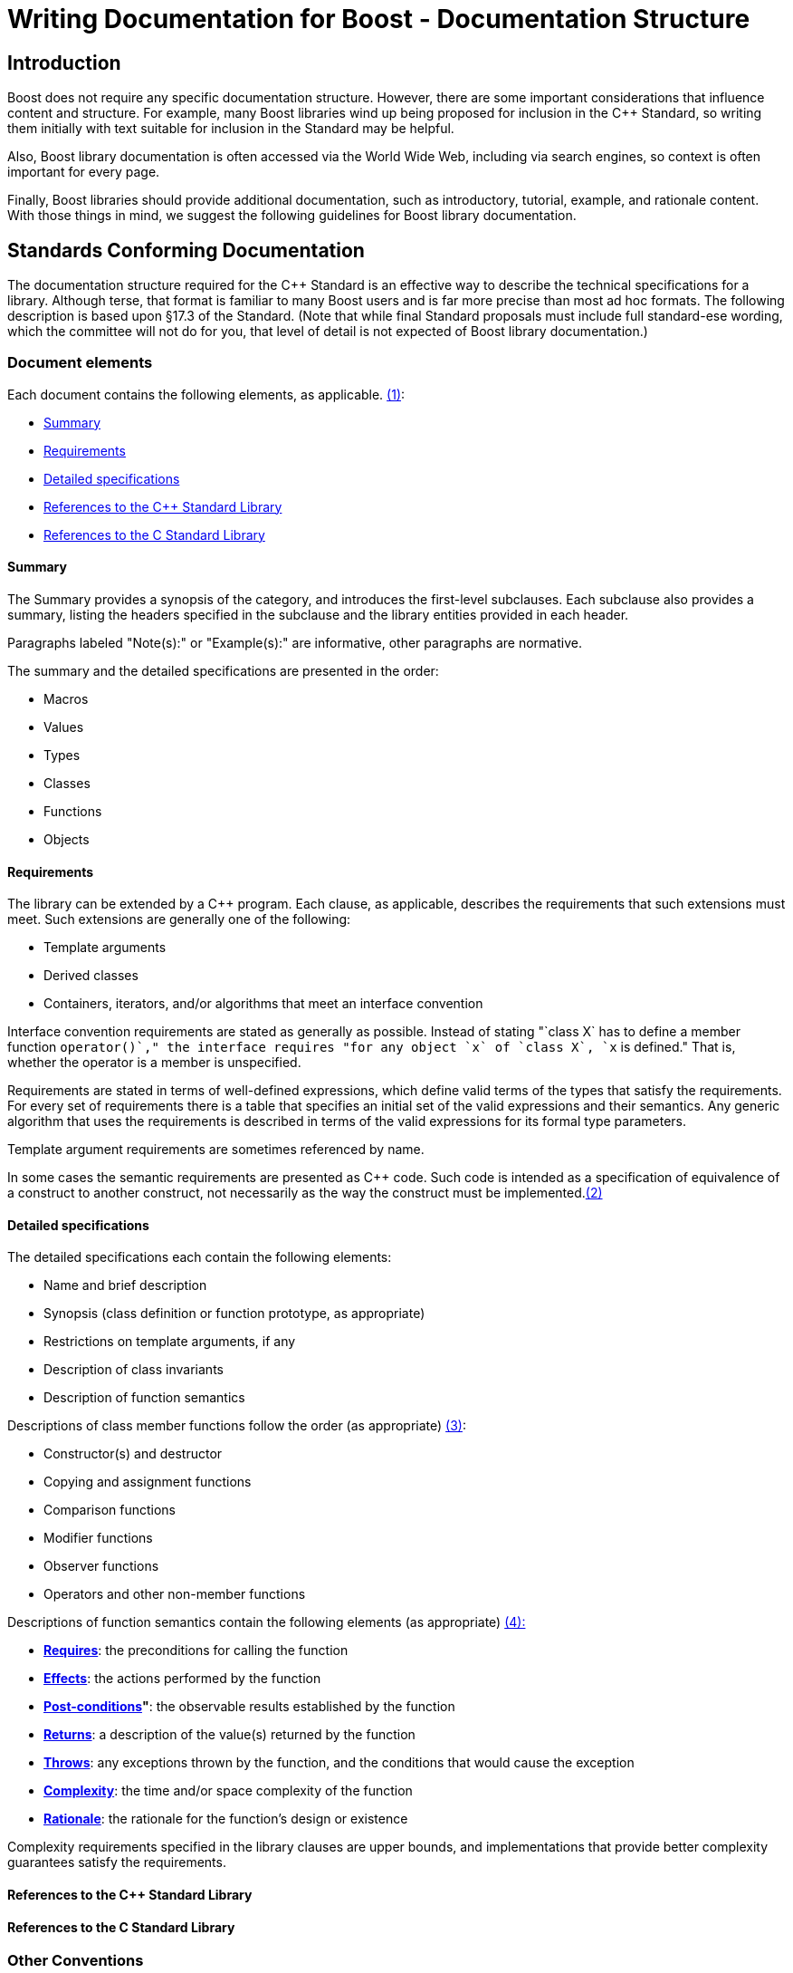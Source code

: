 = Writing Documentation for Boost - Documentation Structure
:navtitle: Documentation Structure

== Introduction

Boost does not require any specific documentation structure. However,
there are some important considerations that influence content and
structure. For example, many Boost libraries wind up being proposed for
inclusion in the C++ Standard, so writing them initially with text
suitable for inclusion in the Standard may be helpful. 

Also, Boost library documentation is often accessed via the World Wide Web, including via search engines, so context is often important for every page. 

Finally, Boost libraries should provide additional documentation,
such as introductory, tutorial, example, and rationale content. With
those things in mind, we suggest the following guidelines for Boost
library documentation.

== Standards Conforming Documentation

The documentation structure required for the C++ Standard is an
effective way to describe the technical specifications for a library.
Although terse, that format is familiar to many Boost users and is far
more precise than most ad hoc formats. The following description is
based upon §17.3 of the Standard. (Note that while final Standard
proposals must include full standard-ese wording, which the committee
will not do for you, that level of detail is not expected of Boost
library documentation.)

=== Document elements

[#footnote1-location]
Each document contains the following elements, as
applicable. link:#footnote1[(1)]:

* <<Summary>>
* <<Requirements>>
* <<Detailed specifications>>
* <<References to the C++ Standard Library>>
* <<References to the C Standard Library>>

==== Summary

The Summary provides a synopsis of the category, and introduces the
first-level subclauses. Each subclause also provides a summary, listing the headers specified in the subclause and the library entities provided in each header.

Paragraphs labeled "Note(s):" or "Example(s):" are informative, other
paragraphs are normative.

The summary and the detailed specifications are presented in the order:

* Macros
* Values
* Types
* Classes
* Functions
* Objects

==== Requirements

The library can be extended by a C++ program. Each clause, as
applicable, describes the requirements that such extensions must meet.
Such extensions are generally one of the following:

* Template arguments
* Derived classes
* Containers, iterators, and/or algorithms that meet an interface
convention

Interface convention requirements are stated as generally as possible.
Instead of stating "`class X` has to define a member function
`operator++()`," the interface requires "for any object `x` of
`class X`, `++x` is defined." That is, whether the operator is a member is unspecified.

Requirements are stated in terms of well-defined expressions, which
define valid terms of the types that satisfy the requirements. For every set of requirements there is a table that specifies an initial set of
the valid expressions and their semantics. Any generic algorithm that
uses the requirements is described in terms of the valid expressions for its formal type parameters.

Template argument requirements are sometimes referenced by name.

[#footnote2-location]
In some cases the semantic requirements are presented as C++ code. Such
code is intended as a specification of equivalence of a construct to
another construct, not necessarily as the way the construct must be
implemented.link:#footnote2[(2)]

==== Detailed specifications

The detailed specifications each contain the following elements:

* Name and brief description
* Synopsis (class definition or function prototype, as appropriate)
* Restrictions on template arguments, if any
* Description of class invariants
* Description of function semantics

[#footnote3-location]
Descriptions of class member functions follow the order (as
appropriate) link:#footnote3[(3)]:

* Constructor(s) and destructor
* Copying and assignment functions
* Comparison functions
* Modifier functions
* Observer functions
* Operators and other non-member functions

[#footnote4-location]
Descriptions of function semantics contain the following
elements (as appropriate) link:#footnote4[(4):]

* *<<Requires>>*: the preconditions for calling the function

* *<<Effects>>*: the actions performed by the function

* *<<Post-conditions>>"*: the observable results
established by the function

* *<<Returns>>*: a description of the value(s) returned by the function

* *<<Throws>>*: any exceptions thrown by the function, and the
conditions that would cause the exception

* *<<Complexity>>*: the time and/or space complexity of the  function

* *<<Rationale>>*: the rationale for the function's design or existence

Complexity requirements specified in the library clauses are upper
bounds, and implementations that provide better complexity guarantees
satisfy the requirements.

==== References to the C++ Standard Library

==== References to the C Standard Library

=== Other Conventions

These conventions are for describing implementation-defined types, and
member functions.

==== Type descriptions

The Requirements subclauses may describe names that are used to specify constraints on template arguments.

== More Information

=== Function semantic element explanations

The function semantic element description above is taken directly from the C++ standard, and is quite terse. Here is a
more detailed explanation of each of the elements.

Note the use of the `<code> ... </code>` font tag to distinguish actual C++ usage from English prose.

==== Requires

Preconditions for calling the function, typically expressed as
predicates. The most common preconditions are requirements on the value
of arguments, often in the form of C++ expressions. For example,

....
 
void limit( int * p, int min, int max );
....

*Requires:* `p != 0 && min <= max`

Requirements already enforced by the C++ language rules (such as the
type of arguments) are not repeated in Requires paragraphs.

==== Effects

The actions performed by the function, described either in prose or in
C++. A description in prose is often less limiting on implementors, but
is often less precise than C++ code.

If an effect is specified in one of the other elements, particularly
_post-conditions_, _returns_, or _throws_, it is not also described in
the _effects_ paragraph. Having only a single description ensures that
there is one and only one specification, and thus eliminates the risk of
divergence.

==== Post-conditions

The observable results of the function, such as the value of variables.
Post-conditions are often expressed as predicates that are true after the
function completes, in the form of C++ expressions. For example:

....
 
void make_zero_if_negative( int & x );
....

*Post-condition:* `x >= 0`

==== Returns

The value returned by the function, usually in the form of a C++
expression. For example:

....
int sum( int x, int y );
....

*Returns*: `x + y`

Only specify the return value; the type is already dictated by C++
language rules.

==== Throws

Specify both the type of exception thrown, and the condition that causes
the exception to be thrown. For example, the `std::basic_string` class
specifies:

....
 
void resize(size_type n, charT c);
....

*Throws:* `length_error` if `n > max_size()`.

==== Complexity

Specifying the time and/or space complexity of a function is often not
desirable because it over-constrains implementors and is hard to specify
correctly. Complexity is thus often best left as a quality of
implementation issue.

A library component, however, can become effectively non-portable if
there is wide variation in performance between conforming
implementations. Containers are a prime example. In these cases it
becomes worthwhile to specify complexity.

Complexity is often specified in generalized
https://web.mit.edu/16.070/www/lecture/big_o.pdf["Big-O" notation].

==== Rationale

Specifying the rationale for a function's design or existence can often
give users a lot of insight into why a library is designed the way it
is. More importantly, it can help prevent "fixing" something that wasn't
really broken as the library matures.

== Web Reference Documentation

Boost library documentation is often accessed via the World Web. Using
search engines, a page deep in the reference content could be viewed
without any further context. Therefore, it is helpful to add extra
context, such as the following, to each page:

* Describe the enclosing namespace or use fully scoped identifiers.
* Document required headers for each type or function.
* Link to relevant tutorial information.
* Link to related example code.
* Include the library name.
* Include navigation elements to the beginning of the documentation.

It is also useful to consider the effectiveness of a description in
search engines. Terse or cryptic descriptions are less likely to help
the curious find a relevant function or type.

== Footnotes

[#footnote1]
link:#footnote1-location[(1)] To save space, items that do not apply to
a clause are omitted. For example, if a clause does not specify any
requirements, there will be no "Requirements" subclause.

[#footnote2]
link:#footnote2-location[(2)] Although in some cases the code is
unambiguously the optimum implementation.

[#footnote3]
link:#footnote3-location[(3)] To save space, items that do not apply to
a class are omitted. For example, if a class does not specify any
comparison functions, there will be no "Comparison functions" subclause.

[#footnote4]
link:#footnote4-location[(4)] To save space, items that do not apply to
a function are omitted. For example, if a function does not specify any
precondition, there will be no "Requires" paragraph.

'''''

Revised April, 2023

_Distributed under the Boost Software License, Version 1.0. (See
http://www.boost.org/LICENSE_1_0.txt)_.
